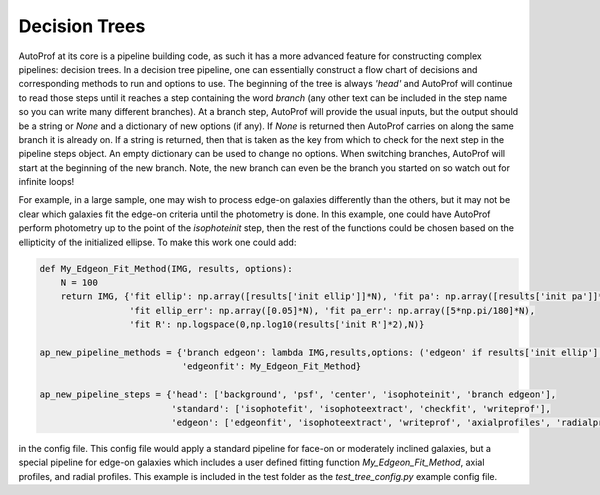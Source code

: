 ==============
Decision Trees
==============

AutoProf at its core is a pipeline building code, as such it has a more advanced feature for constructing complex pipelines: decision trees.
In a decision tree pipeline, one can essentially construct a flow chart of decisions and corresponding methods to run and options to use.
The beginning of the tree is always *'head'* and AutoProf will continue to read those steps until it reaches a step containing the word *branch* (any other text can be included in the step name so you can write many different branches).
At a branch step, AutoProf will provide the usual inputs, but the output should be a string or *None* and a dictionary of new options (if any).
If *None* is returned then AutoProf carries on along the same branch it is already on.
If a string is returned, then that is taken as the key from which to check for the next step in the pipeline steps object.
An empty dictionary can be used to change no options.
When switching branches, AutoProf will start at the beginning of the new branch.
Note, the new branch can even be the branch you started on so watch out for infinite loops!

For example, in a large sample, one may wish to process edge-on galaxies differently than the others, but it may not be clear which galaxies fit the edge-on criteria until the photometry is done.
In this example, one could have AutoProf perform photometry up to the point of the *isophoteinit* step, then the rest of the functions could be chosen based on the ellipticity of the initialized ellipse.
To make this work one could add:

.. code-block:: python
   
  def My_Edgeon_Fit_Method(IMG, results, options):
      N = 100
      return IMG, {'fit ellip': np.array([results['init ellip']]*N), 'fit pa': np.array([results['init pa']]*N),
                   'fit ellip_err': np.array([0.05]*N), 'fit pa_err': np.array([5*np.pi/180]*N),
                   'fit R': np.logspace(0,np.log10(results['init R']*2),N)}
      
  ap_new_pipeline_methods = {'branch edgeon': lambda IMG,results,options: ('edgeon' if results['init ellip'] > 0.8 else 'standard', {}),
          		     'edgeonfit': My_Edgeon_Fit_Method}
  
  ap_new_pipeline_steps = {'head': ['background', 'psf', 'center', 'isophoteinit', 'branch edgeon'],
		           'standard': ['isophotefit', 'isophoteextract', 'checkfit', 'writeprof'],
		           'edgeon': ['edgeonfit', 'isophoteextract', 'writeprof', 'axialprofiles', 'radialprofiles']}

in the config file. This config file would apply a standard pipeline for face-on or moderately inclined galaxies, but a special pipeline for edge-on galaxies which includes a user defined fitting function *My_Edgeon_Fit_Method*, axial profiles, and radial profiles. This example is included in the test folder as the *test_tree_config.py* example config file.
